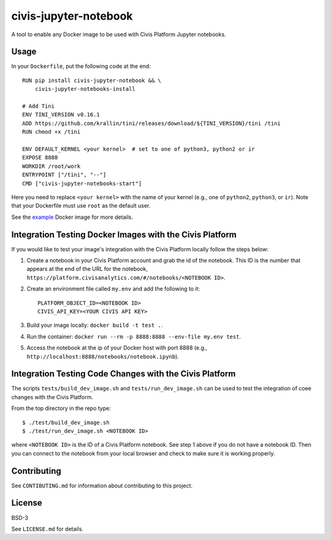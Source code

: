 civis-jupyter-notebook
======================

.. image:: https://travis-ci.org/civisanalytics/civis-jupyter-notebook.svg?branch=master
    :target: https://travis-ci.org/civisanalytics/civis-jupyter-notebook

A tool to enable any Docker image to be used with Civis Platform Jupyter notebooks.

Usage
-----

In your ``Dockerfile``, put the following code at the end::

    RUN pip install civis-jupyter-notebook && \
        civis-jupyter-notebooks-install

    # Add Tini
    ENV TINI_VERSION v0.16.1
    ADD https://github.com/krallin/tini/releases/download/${TINI_VERSION}/tini /tini
    RUN chmod +x /tini

    ENV DEFAULT_KERNEL <your kernel>  # set to one of python3, python2 or ir
    EXPOSE 8888
    WORKDIR /root/work
    ENTRYPOINT ["/tini", "--"]
    CMD ["civis-jupyter-notebooks-start"]

Here you need to replace ``<your kernel>`` with the name of your kernel (e.g.,
one of ``python2``, ``python3``, or ``ir``). Note that your Dockerfile must use
``root`` as the default user.

See the `example`_ Docker image for more details.

.. _example: example

Integration Testing Docker Images with the Civis Platform
---------------------------------------------------------

If you would like to test your image's integration with the Civis Platform locally follow the steps below:

1. Create a notebook in your Civis Platform account and grab the id of the notebook. This ID is the number
   that appears at the end of the URL for the notebook, ``https://platform.civisanalytics.com/#/notebooks/<NOTEBOOK ID>``.
2. Create an environment file called ``my.env`` and add the following to it::

    PLATFORM_OBJECT_ID=<NOTEBOOK ID>
    CIVIS_API_KEY=<YOUR CIVIS API KEY>

3. Build your image locally: ``docker build -t test .``.
4. Run the container: ``docker run --rm -p 8888:8888 --env-file my.env test``.
5. Access the notebook at the ip of your Docker host with port 8888 (e.g., ``http://localhost:8888/notebooks/notebook.ipynb``).

Integration Testing Code Changes with the Civis Platform
--------------------------------------------------------

The scripts ``tests/build_dev_image.sh`` and ``tests/run_dev_image.sh`` can be used to test the
integration of coee changes with the Civis Platform.

From the top directory in the repo type::

    $ ./test/build_dev_image.sh
    $ ./test/run_dev_image.sh <NOTEBOOK ID>

where ``<NOTEBOOK ID>`` is the ID of a Civis Platform notebook. See step 1 above if you do not
have a notebook ID. Then you can connect to the notebook from your local browser and check
to make sure it is working properly.

Contributing
------------

See ``CONTIBUTING.md`` for information about contributing to this project.

License
-------

BSD-3

See ``LICENSE.md`` for details.
